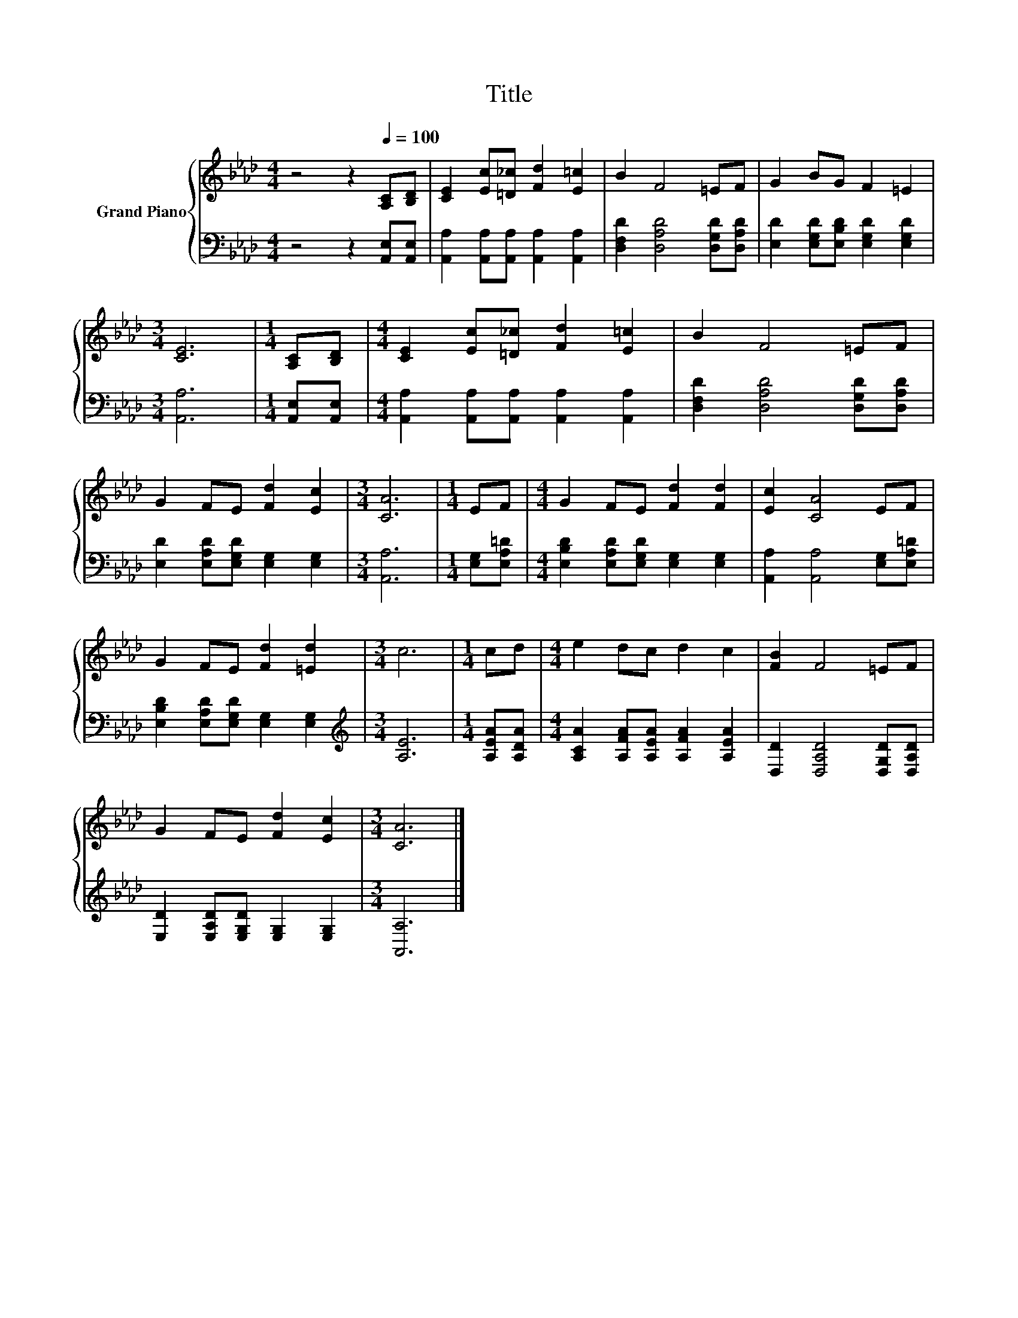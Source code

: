 X:1
T:Title
%%score { 1 | 2 }
L:1/8
M:4/4
K:Ab
V:1 treble nm="Grand Piano"
V:2 bass 
V:1
 z4 z2[Q:1/4=100] [A,C][B,D] | [CE]2 [Ec][=D_c] [Fd]2 [E=c]2 | B2 F4 =EF | G2 BG F2 =E2 | %4
[M:3/4] [CE]6 |[M:1/4] [A,C][B,D] |[M:4/4] [CE]2 [Ec][=D_c] [Fd]2 [E=c]2 | B2 F4 =EF | %8
 G2 FE [Fd]2 [Ec]2 |[M:3/4] [CA]6 |[M:1/4] EF |[M:4/4] G2 FE [Fd]2 [Fd]2 | [Ec]2 [CA]4 EF | %13
 G2 FE [Fd]2 [=Ed]2 |[M:3/4] c6 |[M:1/4] cd |[M:4/4] e2 dc d2 c2 | [FB]2 F4 =EF | %18
 G2 FE [Fd]2 [Ec]2 |[M:3/4] [CA]6 |] %20
V:2
 z4 z2 [A,,E,][A,,E,] | [A,,A,]2 [A,,A,][A,,A,] [A,,A,]2 [A,,A,]2 | %2
 [D,F,D]2 [D,A,D]4 [D,G,D][D,A,D] | [E,D]2 [E,G,D][E,B,D] [E,G,D]2 [E,G,D]2 |[M:3/4] [A,,A,]6 | %5
[M:1/4] [A,,E,][A,,E,] |[M:4/4] [A,,A,]2 [A,,A,][A,,A,] [A,,A,]2 [A,,A,]2 | %7
 [D,F,D]2 [D,A,D]4 [D,G,D][D,A,D] | [E,D]2 [E,A,D][E,G,D] [E,G,]2 [E,G,]2 |[M:3/4] [A,,A,]6 | %10
[M:1/4] [E,G,][E,A,=D] |[M:4/4] [E,B,D]2 [E,A,D][E,G,D] [E,G,]2 [E,G,]2 | %12
 [A,,A,]2 [A,,A,]4 [E,G,][E,A,=D] | [E,B,D]2 [E,A,D][E,G,D] [E,G,]2 [E,G,]2 | %14
[M:3/4][K:treble] [A,E]6 |[M:1/4] [A,EA][A,DA] |[M:4/4] [A,CA]2 [A,FA][A,EA] [A,FA]2 [A,EA]2 | %17
 [D,D]2 [D,A,D]4 [D,G,D][D,A,D] | [E,D]2 [E,A,D][E,G,D] [E,G,]2 [E,G,]2 |[M:3/4] [A,,A,]6 |] %20

